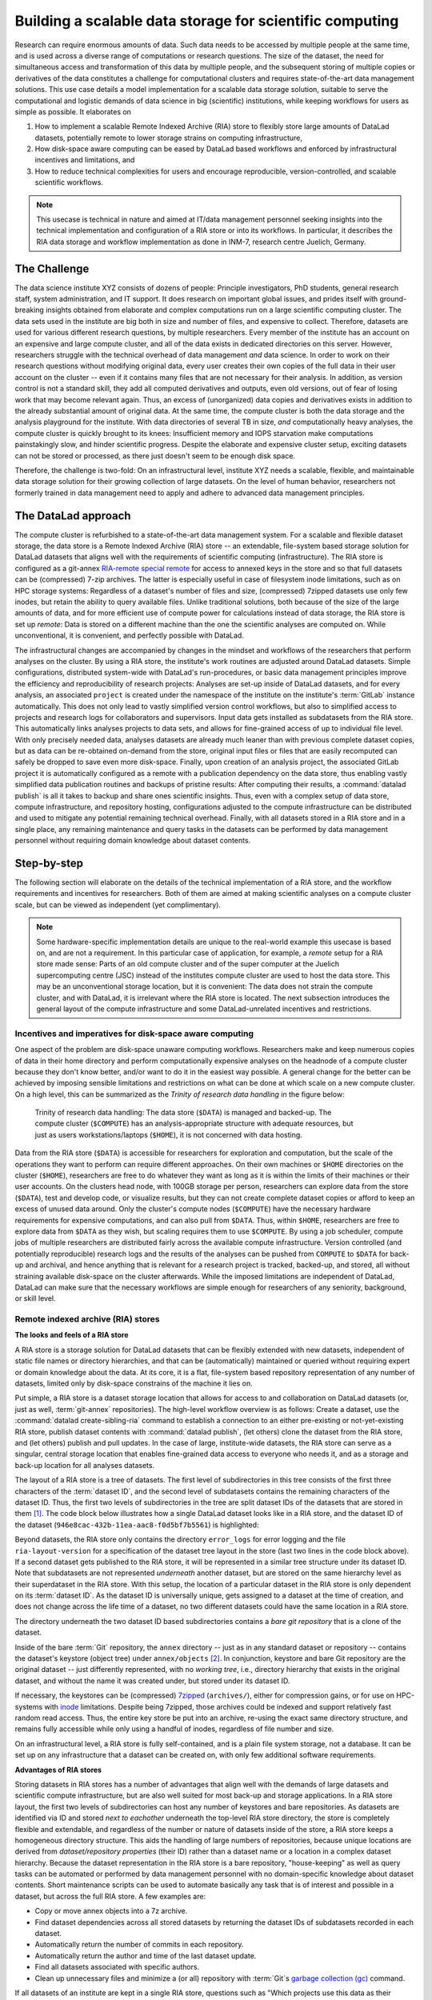 .. _usecase_datastore:

Building a scalable data storage for scientific computing
---------------------------------------------------------

.. index:: ! Remote Indexed Archive (RIA) store

Research can require enormous amounts of data. Such data needs to be accessed by
multiple people at the same time, and is used across a diverse range of
computations or research questions.
The size of the dataset, the need for simultaneous access and transformation
of this data by multiple people, and the subsequent storing of multiple copies
or derivatives of the data constitutes a challenge for computational clusters
and requires state-of-the-art data management solutions.
This use case details a model implementation for a scalable data storage
solution, suitable to serve the computational and logistic demands of data
science in big (scientific) institutions, while keeping workflows for users
as simple as possible. It elaborates on

#. How to implement a scalable Remote Indexed Archive (RIA) store to flexibly
   store large amounts of DataLad datasets, potentially remote to lower storage
   strains on computing infrastructure,
#. How disk-space aware computing can be eased by DataLad based workflows and
   enforced by infrastructural incentives and limitations, and
#. How to reduce technical complexities for users and encourage reproducible,
   version-controlled, and scalable scientific workflows.

.. note::

   This usecase is technical in nature and aimed at IT/data management
   personnel seeking insights into the technical implementation and
   configuration of a RIA store or into its workflows. In particular, it
   describes the RIA data storage and workflow implementation as done in INM-7,
   research centre Juelich, Germany.


The Challenge
^^^^^^^^^^^^^

The data science institute XYZ consists of dozens of people: Principle
investigators, PhD students, general research staff, system administration,
and IT support. It does research on important global issues, and prides
itself with ground-breaking insights obtained from elaborate and complex
computations run on a large scientific computing cluster.
The data sets used in the institute are big both in size and number of files,
and expensive to collect.
Therefore, datasets are used for various different research questions, by
multiple researchers. Every member of the institute has an account on an expensive
and large compute cluster, and all of the data exists in dedicated directories
on this server. However, researchers struggle with the technical overhead of
data management *and* data science.
In order to work on their research questions without modifying
original data, every user creates their own copies of the full data in their
user account on the cluster -- even if it contains many files that are not
necessary for their analysis. In addition, as version control is not a standard
skill, they add all computed derivatives and outputs, even old versions, out of
fear of losing work that may become relevant again. Thus, an excess of (unorganized)
data copies and derivatives exists in addition to the already substantial
amount of original data. At the same time, the compute cluster is both the
data storage and the analysis playground for the institute. With data
directories of several TB in size, *and* computationally heavy analyses, the
compute cluster is quickly brought to its knees: Insufficient memory and
IOPS starvation make computations painstakingly slow, and hinder scientific
progress. Despite the elaborate and expensive cluster setup, exciting datasets
can not be stored or processed, as there just doesn't seem to be enough disk
space.

Therefore, the challenge is two-fold: On an infrastructural level, institute XYZ
needs a scalable, flexible, and maintainable data storage solution for their
growing collection of large datasets.
On the level of human behavior, researchers not formerly trained in data
management need to apply and adhere to advanced data management principles.

The DataLad approach
^^^^^^^^^^^^^^^^^^^^

The compute cluster is refurbished to a state-of-the-art data management
system.
For a scalable and flexible dataset storage, the data store is a Remote Indexed
Archive (RIA) store -- an extendable, file-system based storage solution for
DataLad datasets that aligns well with the requirements of scientific computing
(infrastructure).
The RIA store is configured as a git-annex
`RIA-remote special remote <https://libraries.io/pypi/ria-remote>`_ for access
to annexed keys in the store and so that full datasets can be (compressed)
7-zip archives. The latter is especially useful in case of filesystem inode
limitations, such as on HPC storage systems: Regardless of a dataset's number of
files and size, (compressed) 7zipped datasets use only few inodes, but retain the
ability to query available files.
Unlike traditional solutions, both because of the size of the large
amounts of data, and for more efficient use of compute power for
calculations instead of data storage, the RIA store is set up *remote*: Data is
stored on a different machine than the one the scientific analyses are computed
on. While unconventional, it is convenient, and perfectly possible with DataLad.

The infrastructural changes are accompanied by changes in the mindset and
workflows of the researchers that perform analyses on the cluster.
By using a RIA store, the institute's work routines are adjusted around
DataLad datasets. Simple configurations, distributed system-wide with DataLad's
run-procedures, or basic data management principles improve the efficiency and
reproducibility of research projects:
Analyses are set-up inside of DataLad datasets, and for every
analysis, an associated ``project`` is created under the namespace of the
institute on the institute's :term:`GitLab` instance automatically. This does
not only lead to vastly simplified version control workflows, but also to
simplified access to projects and research logs for collaborators and supervisors.
Input data gets installed as subdatasets from the RIA store. This automatically
links analyses projects to data sets, and allows for fine-grained access of up
to individual file level. With only precisely needed data, analyses datasets are
already much leaner than with previous complete dataset copies, but as data can
be re-obtained on-demand from the store, original input files or files that are
easily recomputed can safely be dropped to save even more disk-space.
Finally, upon creation of an analysis project, the associated GitLab project it
is automatically configured as a remote with a publication dependency on the
data store, thus enabling vastly simplified data publication routines and
backups of pristine results: After computing their results, a
:command:`datalad publish` is all it takes to backup and share ones scientific
insights. Thus, even with a complex setup of data store, compute infrastructure,
and repository hosting, configurations adjusted to the compute infrastructure
can be distributed and used to mitigate any potential remaining technical overhead.
Finally, with all datasets stored in a RIA store and in a single place, any remaining
maintenance and query tasks in the datasets can be performed by data management
personnel without requiring domain knowledge about dataset contents.


Step-by-step
^^^^^^^^^^^^

The following section will elaborate on the details of the technical
implementation of a RIA store, and the workflow requirements and incentives for
researchers. Both of them are aimed at making scientific analyses on a
compute cluster scale, but can be viewed as independent (yet complimentary).

.. note::

   Some hardware-specific implementation details are unique to the real-world
   example this usecase is based on, and are not a requirement. In this particular
   case of application, for example, a *remote* setup for a RIA store made sense:
   Parts of an old compute cluster and of the super computer at the Juelich
   supercomputing centre (JSC) instead of the institutes compute cluster are used
   to host the data store. This may be an unconventional storage location,
   but it is convenient: The data does not strain the compute cluster, and with
   DataLad, it is irrelevant where the RIA store is located. The next subsection
   introduces the general layout of the compute infrastructure and some
   DataLad-unrelated incentives and restrictions.

Incentives and imperatives for disk-space aware computing
"""""""""""""""""""""""""""""""""""""""""""""""""""""""""

One aspect of the problem are disk-space unaware computing workflows. Researchers
make and keep numerous copies of data in their home directory and perform
computationally expensive analyses on the headnode of a compute cluster because
they don't know better, and/or want to do it in the easiest way possible.
A general change for the better can be achieved by imposing sensible limitations
and restrictions on what can be done at which scale on a new compute cluster.
On a high level, this can be summarized as the *Trinity of research data handling*
in the figure below:

.. figure:: ../artwork/src/ephemeral_infra.svg
   :alt: A simple, local version control workflow with datalad.
   :figwidth: 80%

   Trinity of research data handling: The data store (``$DATA``) is managed and
   backed-up. The compute cluster (``$COMPUTE``) has an analysis-appropriate structure
   with adequate resources, but just as users workstations/laptops (``$HOME``),
   it is not concerned with data hosting.

Data from the RIA store (``$DATA``) is accessible for researchers for exploration
and computation, but the scale of the operations they want to perform can require
different approaches.
On their own machines or ``$HOME`` directories on the cluster (``$HOME``),
researchers are free to do whatever they want as long as it is within the limits
of their machines or their user accounts. On the clusters head node, with 100GB
storage per person, researchers can explore data from the store (``$DATA``),
test and develop code, or visualize results, but they can not create complete
dataset copies or afford to keep an excess of unused data around.
Only the cluster's compute nodes (``$COMPUTE``) have the necessary hardware
requirements for expensive computations, and can also pull from ``$DATA``.
Thus, within ``$HOME``, researchers are free to explore data from ``$DATA``
as they wish, but scaling requires them to use ``$COMPUTE``. By using a job
scheduler, compute jobs of multiple researchers are distributed fairly across
the available compute infrastructure. Version controlled (and potentially
reproducible) research logs and the results of the analyses can be pushed from
``COMPUTE`` to ``$DATA`` for back-up and archival, and hence anything that is
relevant for a research project is tracked, backed-up, and stored, all without
straining available disk-space on the cluster afterwards. While the imposed
limitations are independent of DataLad, DataLad can make sure that the necessary
workflows are simple enough for researchers of any seniority, background, or
skill level.

Remote indexed archive (RIA) stores
"""""""""""""""""""""""""""""""""""

**The looks and feels of a RIA store**

A RIA store is a storage solution for DataLad datasets that can be flexibly
extended with new datasets, independent of static file names or directory
hierarchies, and that can be (automatically) maintained or queried without
requiring expert or domain knowledge about the data. At its core, it is a flat,
file-system based repository representation of any number of datasets, limited
only by disk-space constrains of the machine it lies on.

Put simple, a RIA store is a dataset storage location that allows for access to
and collaboration on DataLad datasets (or, just as well, :term:`git-annex`
repositories). The high-level workflow overview is as follows: Create a dataset,
use the :command:`datalad create-sibling-ria` command to establish a connection
to an either pre-existing or not-yet-existing RIA store, publish dataset contents
with :command:`datalad publish`, (let others) clone the dataset from the
RIA store, and (let others) publish and pull updates. In the
case of large, institute-wide datasets, the RIA store can serve as a singular,
central storage location that enables fine-grained data access to everyone who
needs it, and as a storage and back-up location for all analyses datasets.

The layout of a RIA store is a tree of datasets. The first level of subdirectories
in this tree consists of the first three characters of the :term:`dataset ID`,
and the second level of subdatasets contains the remaining characters of the
dataset ID. Thus, the first two levels of subdirectories in the tree are split
dataset IDs of the datasets that are stored in them [#f1]_. The code block below
illustrates how a single DataLad dataset looks like in a RIA store, and the
dataset ID of the dataset (``946e8cac-432b-11ea-aac8-f0d5bf7b5561``) is
highlighted:

.. code-block::
   :emphasize-lines: 2-3

    /path/to/my_riastore
    ├── 946
    │   └── e8cac-432b-11ea-aac8-f0d5bf7b5561
    │       ├── annex
    │       │   └── objects
    │       │       ├── 6q
    │       │       │   └── mZ
    │       │       │       └── MD5E-s93567133--7c93fc5d0b5f197ae8a02e5a89954bc8.nii.gz
    │       │       │           └── MD5E-s93567133--7c93fc5d0b5f197ae8a02e5a89954bc8.nii.gz
    │       │       ├── 6v
    │       │       │   └── zK
    │       │       │       └── MD5E-s2043924480--47718be3b53037499a325cf1d402b2be.nii.gz
    │       │       │           └── MD5E-s2043924480--47718be3b53037499a325cf1d402b2be.nii.gz
    │       │       ├── [...]
    │       │       └── [...]
    │       ├── archives
    │       │   └── archive.7z
    │       ├── branches
    │       ├── config
    │       ├── description
    │       ├── HEAD
    │       ├── hooks
    │       │   ├── applypatch-msg.sample
    │       │   ├── [...]
    │       │   └── update.sample
    │       ├── info
    │       │   └── exclude
    │       ├── objects
    │       │   ├── 05
    │       │   │   └── 3d25959223e8173497fa7f747442b72c31671c
    │       │   ├── 0b
    │       │   │   └── 8d0edbf8b042998dfeb185fa2236d25dd80cf9
    │       │   ├── [...]
    │       │   │   └── [...]
    │       │   ├── info
    │       │   └── pack
    │       ├── refs
    │       │   ├── heads
    │       │   │   ├── git-annex
    │       │   │   └── master
    │       │   └── tags
    │       ├── ria-layout-version
    │       └── ria-remote-ebce196a-b057-4c96-81dc-7656ea876234
    │           └── transfer
    ├── error_logs
    └── ria-layout-version

Beyond datasets, the RIA store only contains the directory ``error_logs``
for error logging and the file ``ria-layout-version`` for a specification of the
dataset tree layout in the store (last two lines in the code block above).
If a second dataset gets published to the RIA store, it will be represented in a
similar tree structure under its dataset ID. Note that subdatasets are not
represented *underneath* another dataset, but are stored on the same hierarchy
level as their superdataset in the RIA store.
With this setup, the location of a particular dataset in the RIA store is only
dependent on its :term:`dataset ID`. As the dataset ID is universally unique,
gets assigned to a dataset at the time of creation, and does not change across
the life time of a dataset, no two different datasets could have the same location
in a RIA store.

.. findoutmore:: What about the ID if it is a git-annex repository?

   If you want to store :term:`git-annex` repositories in a RIA store, the repository
   will not have a dataset ID. Instead, the repository will be identified by its
   :term:`annex UUID` in the store. This is ID is also universally unique, but unlike
   :term:`dataset ID`\s, each repository clone will have a different :term:`annex UUID`.
   Thus, while datasets can be identified across their entire lifetime, flavors,
   and clones, each clone of a git-annex repository will get a new :term:`annex UUID`.

The directory underneath the two dataset ID based subdirectories contains a
*bare git repository* that is a clone of the dataset.

.. findoutmore:: What is a bare Git repository?

   Bare repositories are the contents of the ``.git`` directory  of regular
   DataLad datasets or Git/git-annex repositories. They are typically used as
   *remote* repositories to *share* repositories among several people and make
   collaborative workflows possible. As a bare Git repository is the contents of
   the ``.git`` directory, it does not contain a *working tree* (the directory tree
   of files you can see or edit in a regular repository or dataset) or *checkout*
   (a pointer to a specific state of the repository). Because of this, no-one can work
   inside of a bare repository -- modifications to files or the repository require
   a working tree. However, bare repositories can be cloned, pulled from, and
   pushed to, and thus enable collaboration.

   In a collaborative Git/git-annex/DataLad workflow, one commonly creates a bare
   repository in a centralized place (such as a RIA store, but also -- you
   guessed it -- :term:`GitHub` or :term:`GitLab`) and lets others clone
   repositories, pull updates, or push their changes to them.
   Thus, you are already familiar with bare Git repositories, you may just not
   have been aware. Whenever you publish a dataset to GitHub, it is the ``.git``
   directory that will be transferred to GitHub's server. Whenever you clone a
   dataset, regardless of whether you clone it from GitHub, another hosting service,
   or a file path, it is a ``.git`` directory that is copied to your machine.

   At this point, you may be confused about the fact that all repositories
   that GitHub/GitLab hosts are bare Git repositories, but that it appears as if
   repositories on GitHub or GitLab -- unlike the bare repositories in a RIA
   store that you have seen -- retain their directory hierarchy and their file
   names, or that edits directly within GitHubs interface are possible, as if
   those repositories would actually have a working tree:
   GitHub's/GitLab's web-interface creates a *representation* of the repository content
   and a *temporary* working tree to modify files directly from the web UI that
   enables browsing and modifying file content. If you would push a bare
   repository from a RIA store to GitHub/GitLab, it would also be represented with the
   file and directory hierarchy of the original dataset.

   Apart from enabling collaboration (a bare repository is required if you want to push to
   it at all times), bare repositories have further advantages: Because they
   do not contain a working tree or checkout, the repositories are leaner, and it
   is easier for administrators to perform garbage collections and maintenance.
   If you are interested in finding out more, you can read up on bare repositories
   and how to use them
   `here <https://git-scm.com/book/en/v2/Git-on-the-Server-Getting-Git-on-a
   -Server>`_.


Inside of the bare :term:`Git` repository, the ``annex`` directory -- just as in
any standard dataset or repository -- contains the dataset's keystore (object
tree) under ``annex/objects`` [#f2]_. In conjunction, keystore and bare Git
repository are the original dataset -- just differently represented, with no
*working tree*, i.e., directory hierarchy that exists in the original dataset,
and without the name it was created under, but stored under its dataset ID.

If necessary, the keystores can be (compressed) `7zipped <https://www.7-zip.org/>`_
(``archives/``), either for compression gains, or for use on HPC-systems with
`inode <https://en.wikipedia.org/wiki/Inode>`_ limitations.
Despite being 7zipped, those archives could be indexed and support
relatively fast random read access. Thus, the entire key store be put into an
archive, re-using the exact same directory structure, and remains fully
accessible while only using a handful of inodes, regardless of file number and size.

On an infrastructural level, a RIA store is fully self-contained, and is a plain
file system storage, not a database. It can be set up on any infrastructure that
a dataset can be created on, with only few additional software requirements.

.. findoutmore:: Software Requirements

   .. todo::

      @mih, @bpoldrack: please check!

   - git-annex version 7.20 or newer
   - DataLad version 0.12.3 (or later)
   - Server side: 7z needs to be in the path.
   - Only relevant for the application at hand: The ``cfg_inm7`` run procedure as provided with
     ``pip install git+https://jugit.fz-juelich.de/inm7/infrastructure/inm7-datalad.git``


**Advantages of RIA stores**

Storing datasets in RIA stores has a number of advantages that align well with
the demands of large datasets and scientific compute infrastructure, but are also
well suited for most back-up and storage applications.
In a RIA store layout, the first two levels of subdirectories can host any
number of keystores and bare repositories. As datasets are identified via ID and
stored *next to eachother* underneath the top-level RIA store directory, the
store is completely flexible and extendable, and regardless of the number or
nature of datasets inside of the store, a RIA store keeps a homogeneous directory
structure. This aids the handling of large numbers of repositories, because
unique locations are derived from *dataset/repository properties* (their ID)
rather than a dataset name or a location in a complex dataset hierarchy.
Because the dataset representation in the RIA store is a bare repository,
"house-keeping" as well as query tasks can be automated or performed by data
management personnel with no domain-specific knowledge about dataset contents.
Short maintenance scripts can be used to automate basically any task that is
of interest and possible in a dataset, but across the full RIA store.
A few examples are:

- Copy or move annex objects into a 7z archive.
- Find dataset dependencies across all stored datasets by returning the dataset
  IDs of subdatasets recorded in each dataset.
- Automatically return the number of commits in each repository.
- Automatically return the author and time of the last dataset update.
- Find all datasets associated with specific authors.
- Clean up unnecessary files and minimize a (or all) repository with :term:`Git`\s
  `garbage collection (gc) <https://git-scm.com/docs/git-gc>`_ command.

If all datasets of an institute are kept in a single RIA store, questions such
as "Which projects use this data as their input?", "In which projects was the
student with this Git identity involved?", "Give me a complete research log
of what was done for this publication", or "Which datasets weren't used in the
last 5 years?" can be answered automatically with Git tools, without requiring
expert knowledge about the contents of any of the datasets, or access to the
original creators of the dataset.

**git-annex ria-remote special remotes**

On a technical level, beyond being a tree of datasets, a RIA store is by default
a :term:`git-annex` `ria-remote special remote <https://libraries.io/pypi/ria-remote>`_.

.. findoutmore:: What is a special remote?

   A `special-remote <https://git-annex.branchable.com/special_remotes/>`_ is an
   extension to Git's concept of remotes, and can enable git-annex to transfer
   data to and from places that are not Git repositories (e.g., cloud services
   or external machines such as an HPC system). Don't envision a special-remote as a
   physical place or location -- a special-remote is just a protocol that defines
   the underlying *transport* of your files *to* and *from* a specific location.

The git-annex ria-remote special remote is similar to git-annex's built-in
`directory <https://git-annex.branchable.com/special_remotes/directory/>`_
special remote, and results in the facts that regular git-annex key storage is
possible and that retrieval of keys from (compressed) 7z archives in the RIA
store works.

Certain applications will not require special remote features. The usecase

.. todo::

   link HCP usecase

shows an example where git-annex key storage is explicitly not wanted. For most
storage or back-up scenarios, special remote capabilities are useful, though,
and thus the default [#f4]_.
The :command:`datalad create-sibling-ria` command will automatically create a
dataset representation in a RIA store (and set up the RIA store, if it does not
exist), and configure a sibling to allow publishing to the RIA store and updating
from it.
With special remote capabilities enabled, the command will create a second
sibling to the git-annex special remote. With these two siblings set up, upon an
invocation of :command:`datalad publish --to <sibling> --transfer-data all`,
the complete dataset contents, including annexed contents, will be published
to the RIA store, with no further setup or configuration required [#f5]_.

RIA store workflows
"""""""""""""""""""

.. index:: ! datalad command; create-sibling-ria

A RIA store can be created or extended by running the :command:`datalad create-sibling-ria`
command (:manpage:`datalad-create-sibling-ria` manual) in an existing dataset.
Supply a sibling name of your choice with the ``-s/--sibling`` option, and specify
the location of the store as a ``ria+`` URL. Beyond this, there are no further
required arguments.

.. findoutmore:: What about optional arguments?

   - unless it is explicitly given via ``--ria-remote-name``, the sibling to the
     ria-remote special remote will have the same sibling name suffixed with ``-ria``.
   - Special remote capabilities of a RIA store can be disabled at the time of
     RIA store creation by using the option ``--no-ria-remote``
   - :term:`Permissions` in the RIA store can be configured via ``--shared``. It
     will default to multi-user access, but can take any specification of
     the :command:`git init --shared` argument (find out more in the
     `documentation <https://git-scm.com/docs/git-init>`__ of the command).


RIA stores can be used under different types of file transfer protocols.
Depending on the file transfer protocol, the looks of the URL can differ:

- :term:`SSH`: ``ria+ssh://[user@]hostname:/absolute/path/to/ria-store``
- Local file system: ``ria+file:///absolute/path/to/ria-store``
- :term:`http` (e.g., to a RIA store like `store.datalad.org <http://store.datalad.org/>`_):
  ``ria+http://store.datalad.org:/absolute/path/to/ria-store``

Note that it is required to specify an :term:`absolute path` in the URL. Here is
how one could create two siblings, ``server_juseless`` and ``server_juseless-ria``,
to a RIA store (which can, but does not need to exist yet) on an :term:`SSH server`
from within an existing dataset:

.. code-block:: bash

   $ datalad create-sibling-ria -s server_juseless \
     ria+ssh://user@juseless.inm7.de:/home/user/scratch/myriastore
   [INFO   ] create siblings 'server_juseless' and 'server_juseless-ria' ...
   [INFO   ] Fetching updates for <Dataset path=/tmp/my_dataset>
   [INFO   ] Configure additional publication dependency on "server_juseless-ria"
   create-sibling-ria(ok): /tmp/my_dataset (dataset)

   $ datalad siblings
    .: here(+) [git]
    .: server_juseless(-) [ (git)]
    .: server_juseless-ria(+) [ria]

Once the siblings to the RIA store are created, a
:command:`datalad publish --to <sibling> --transfer-data all` publishes the
dataset to the RIA store. With git-annex special remote capabilities enabled as
in the example above, annexed contents will be published automatically.

To clone a dataset from the RIA store, the RIA URL needs to be passed to the
:command:`datalad clone` command, following a similar scheme as outlined above:

- A ``ria+`` identifier for a RIA URL, followed by a protocol specification and
  a path to the RIA store (identical to the URL before).
- A ``#`` sign,
- The :term:`dataset ID`,
- (Optionally) a ``@`` followed by a version identifier such as a tag or a branch
  name.

Here is how to clone a dataset with the ID ``1d368e0a-439e-11ea-b341-d0c637c523bc``
in the version identified by the tag ``ready4analysis`` from a RIA store on an
SSH server:

.. code-block:: bash

   $ datalad clone \
     ria+ssh://user@juseless.inm7.de/home/user/scratch/myriastore#1d368e0a-439e-11ea-b341-d0c637c523bc@ready4analysis \
     mydataset

.. note::

   When cloning from a RIA store with a RIA URL, the optional path with a dataset
   name becomes more important than usually. It is still optional, but without
   an explicit target dataset name (``mydataset``), the clone would be called
   ``1d368e0a-439e-11ea-b341-d0c637c523bc``.

.. findoutmore:: On cloning datasets with subdatasets from RIA stores

   The usecase

   .. todo::

      link HCP usecase

   details a RIA-store based publication of a large dataset, split into a nested
   dataset hierarchy with about 4500 subdatasets in total. But how can links to
   subdatasets work, if datasets in a RIA store are stored in a flat hierarchy,
   with no nesting?

   The key to this lies in flexibly regenerating subdataset's URLs based on their
   ID and a path to the RIA store. The :command:`datalad get` command is
   capable of generating RIA URLs to subdatasets on its own, if the higher level
   dataset containts a ``datalad get`` configuration on ``subdataset-source-candidate-origin``
   that points to the RIA store the subdataset is published in. Here is how the
   ``.datalad/config`` configuration looks like for the top-level dataset of the
   `HCP dataset <https://github.com/datalad-datasets/human-connectome-project-openaccess>`_::

      [datalad "get"]
          subdataset-source-candidate-origin = "ria+http://store.datalad.org#{id}"

   With this configuration, a :command:`datalad get` can use the URL and insert
   the dataset ID in question into the ``{id}`` placeholder to clone directly
   from the RIA store.

   The configuration either needs to be done by hand with a :command:`git config`
   command [#f6]_, or exists automatically in ``.git/config`` if the dataset is
   cloned from a RIA store.

**Configurations can hide the technical layers**

Setting up a RIA store and appropriate siblings is fairly easy -- it requires
only the :command:`datalad create-sibling-ria` command.
However, in the institute this usecase describes, in order to spare users
knowing about RIA stores, custom configurations are distributed via DataLad's
run-procedures to simplify workflows further and hide the technical layers of
the RIA setup:

A `custom procedure <https://jugit.fz-juelich.de/inm7/infrastructure/inm7-datalad/blob/master/inm7_datalad/resources/procedures/cfg_inm7.py>`_
performs the relevant sibling setup with a fully configured link to the RIA store,
and, on top of it, also creates an associated repository with a publication
dependency on the RIA store to an institute's GitLab instance [#f3]_.
With a procedure like this in place system-wide, an individual researcher only
needs to call the procedure right at the time of dataset creation, and have a
fully configured and set up analysis dataset afterwards:

.. code-block:: bash

   $ datalad create -c inm7 <PATH>

Working in this dataset will require only :command:`datalad save` and
:command:`datalad publish` commands, and configurations ensure that the projects
history and results are published where they need to be: The RIA store, for storing
and archiving the project including data, and GitLab, for exposing the projects
progress to the outside and ease collaboration or supervision. Users do not need
to know the location of the store, its layout, or how it works -- they can go
about doing their science, while DataLad handles publications routines.

In order to get input data from datasets hosted in the datastore without requiring
users to know about dataset IDs or construct ``ria+`` URLs, RIA store hosted
datasets get a :term:`sibling` on :term:`GitLab` or :term:`GitHub` with their
human readable name.
Users can clone the datasets from the web hosting service, and obtain data
via :command:`datalad get`. While :command:`datalad get` will retrieve file
or subdataset contents from the RIA store, users will not need to bother where
the data actually comes from.

Summary
"""""""

The infrastructural and workflow changes around DataLad datasets in RIA stores
improve the efficiency of the institute:

With easy local version control workflows and DataLad-based data management routines,
researchers are able to focus on science and face barely any technical overhead for
data management. As file content for analyses is obtained *on demand*
via :command:`datalad get`, researchers selectively obtain only those data they
need instead of having complete copies of datasets as before, and thus save disk
space. Upon :command:`datalad publish`, computed results and project histories
can be pushed to the data store and the institute's GitLab instance, and be thus
backed-up and accessible for collaborators or supervisors. Easy-to-reobtain input
data can safely be dropped to free disk space on the compute cluster. Sensible
incentives for computing and limitations on disk space prevent unmanaged clutter.
With a RIA store full of bare git repositories, it is easily maintainable by data
stewards or system administrators. Common compression or cleaning operations of
Git and git-annex are performed without requiring knowledge about the data
inside of the store, as are queries on interesting aspects of datasets, potentially
across all of the datasets of the institute.
With a remote data store setup, the compute cluster is efficiently used for
computations instead of data storage. Researchers can not only compute their
analyses faster and on larger datasets than before, but with DataLad's version
control capabilities their work also becomes more transparent, open, and
reproducible.


.. rubric:: Footnotes

.. [#f1]  The two-level structure (3 ID characters as one subdirectory, the
          remaining ID characters as the next subdirectory) exists to avoid exhausting
          file system limits on the number of files/folders within a directory.

.. [#f2] To re-read about how git-annex's object tree works, check out section
         :ref:`symlink`, and pay close attention to the hidden section.
         Additionally, you can find much background information in git-annex's
         `documentation <https://git-annex.branchable.com/internals/>`_.

.. [#f3] To re-read about DataLad's run-procedures, check out section
         :ref:`procedures`. You can find the source code of the procedure
         `on GitLab <https://jugit.fz-juelich.de/inm7/infrastructure/inm7-datalad/blob/master/inm7_datalad/resources/procedures/cfg_inm7.py>`_.

.. [#f4] Special remote capabilities of a RIA store can be disabled at the time of RIA
         store creation by passing the option ``--no-ria-remote`` to the
         :command:`datalad create-sibling-ria` command.

.. [#f5] To re-read about publication dependencies and why this is relevant to
         annexed contents in the dataset, checkout section :ref:`sharethirdparty`.

.. [#f6] To re-read on configuring datasets with the :command:`git config`, go
         back to sections :ref:`config` and :ref:`config2`.
